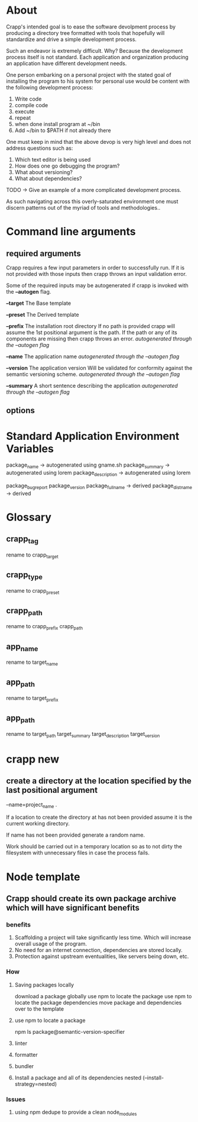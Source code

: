 * About
Crapp's intended goal is to ease the software devolpment process by producing a
directory tree formatted with tools that hopefully will standardize and drive a
simple development process.

Such an endeavor is extremely difficult. Why?
Because the development process itself is not standard. Each application and
organization producing an application have different development needs.

One person embarking on a personal project with the stated goal of installing
the program to his system for personal use would be content with the following
development process:

1. Write code
2. compile code
3. execute
4. repeat
5. when done install program at ~/bin
6. Add ~/bin to $PATH if not already there

One must keep in mind that the above devop is very high level and does
not address questions such as:

1. Which text editor is being used
2. How does one go debugging the program?
3. What about versioning?
4. What about dependencies?

TODO -> Give an example of a more complicated development process.

As such navigating across this overly-saturated environment one must discern
patterns out of the myriad of tools and methodologies..

* Command line arguments
** required arguments
Crapp requires a few input parameters in order to successfully run. If it is not
provided with those inputs then crapp throws an input validation error.

Some of the required inputs may be autogenerated if crapp is invoked with the
*--autogen* flag.

*--target* The Base template

*--preset* The Derived template

*--prefix* The installation root directory
   If no path is provided crapp will assume the 1st positional argument is the
   path. If the path or any of its components are missing then crapp throws an error.
   /autogenerated through the --autogen flag/

*--name* The application name
   /autogenerated through the --autogen flag/

*--version* The application version
   Will be validated for conformity against the semantic versioning scheme.
   /autogenerated through the --autogen flag/

*--summary* A short sentence describing the application
   /autogenerated through the --autogen flag/

** options
* Standard Application Environment Variables
package_name -> autogenerated using gname.sh
package_summary -> autogenerated using lorem
package_description -> autogenerated using lorem

package_bugreport
package_version
package_fullname -> derived
package_distname -> derived
* Glossary
** crapp_tag
rename to crapp_target
** crapp_type
rename to crapp_preset
** crapp_path
rename to crapp_prefix
crapp_path

** app_name
rename to target_name
** app_path
rename to target_prefix
** app_path
rename to target_path
target_summary
target_description
target_version

* crapp new
** create a directory at the location specified by the last positional argument
--name=project_name .

If a location to create the directory at has not been provided assume it is the current working directory.

If name has not been provided generate a random name.

Work should be carried out in a temporary location so as to not dirty the filesystem with unnecessary files
in case the process fails.





* Node template
** Crapp should create its own package archive which will have significant benefits
*** benefits
1. Scaffolding a project will take significantly less time. Which will increase
   overall usage of the program.
2. No need for an internet connection, dependencies are stored locally.
3. Protection against upstream eventualities, like servers being down, etc.
*** How
**** Saving packages locally
download a package globally
use npm to locate the package
use npm to locate the package dependencies
move package and dependencies over to the template
**** use npm to locate a package
npm ls package@semantic-version-specifier
**** linter
**** formatter
**** bundler
**** Install a package and all of its dependencies nested (--install-strategy=nested)
*** Issues
**** using npm dedupe to provide a clean node_modules



